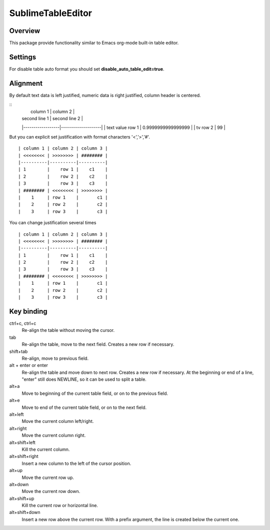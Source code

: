 ==================
SublimeTableEditor
==================

--------
Overview
--------

This package provide functionality similar to Emacs org-mode built-in table editor.

--------
Settings
--------

For disable table auto format you should set **disable_auto_table_edit=true**. 

---------
Alignment
---------

By default text data is left justified, numeric data is right justified, column header is centered.

::
    |     column 1     |      column 2      |
    |  second line 1   |   second line 2    |
    |------------------|--------------------|
    | text value row 1 | 0.9999999999999999 |
    | tv row 2         |                 99 |

But you can explicit set justification with format characters '<','>','#'. 
::
    | column 1 | column 2 | column 3 |
    | <<<<<<<< | >>>>>>>> | ######## |
    |----------|----------|----------|
    | 1        |    row 1 |    c1    |
    | 2        |    row 2 |    c2    |
    | 3        |    row 3 |    c3    |
    | ######## | <<<<<<<< | >>>>>>>> |
    |    1     | row 1    |       c1 |
    |    2     | row 2    |       c2 |
    |    3     | row 3    |       c3 |

You can change justification several times
::
    | column 1 | column 2 | column 3 |
    | <<<<<<<< | >>>>>>>> | ######## |
    |----------|----------|----------|
    | 1        |    row 1 |    c1    |
    | 2        |    row 2 |    c2    |
    | 3        |    row 3 |    c3    |
    | ######## | <<<<<<<< | >>>>>>>> |
    |    1     | row 1    |       c1 |
    |    2     | row 2    |       c2 |
    |    3     | row 3    |       c3 |

-----------
Key binding
-----------


ctrl+c, ctrl+c
    Re-align the table without moving the cursor.

tab
    Re-align the table, move to the next field. Creates a new row if necessary.

shift+tab
    Re-align, move to previous field.

alt + enter or enter
    Re-align the table and move down to next row. Creates a new row if necessary.
    At the beginning or end of a line, "enter" still does NEWLINE,
    so it can be used to split a table.

alt+a
    Move to beginning of the current table field, or on to the previous field.

alt+e
    Move to end of the current table field, or on to the next field.

alt+left
    Move the current column left/right.

alt+right
    Move the current column right.

alt+shift+left
    Kill the current column.

alt+shift+right
    Insert a new column to the left of the cursor position.

alt+up
    Move the current row up.

alt+down
    Move the current row down.

alt+shift+up
    Kill the current row or horizontal line.

alt+shift+down
    Insert a new row above the current row. With a prefix argument, the line is
    created below the current one.
